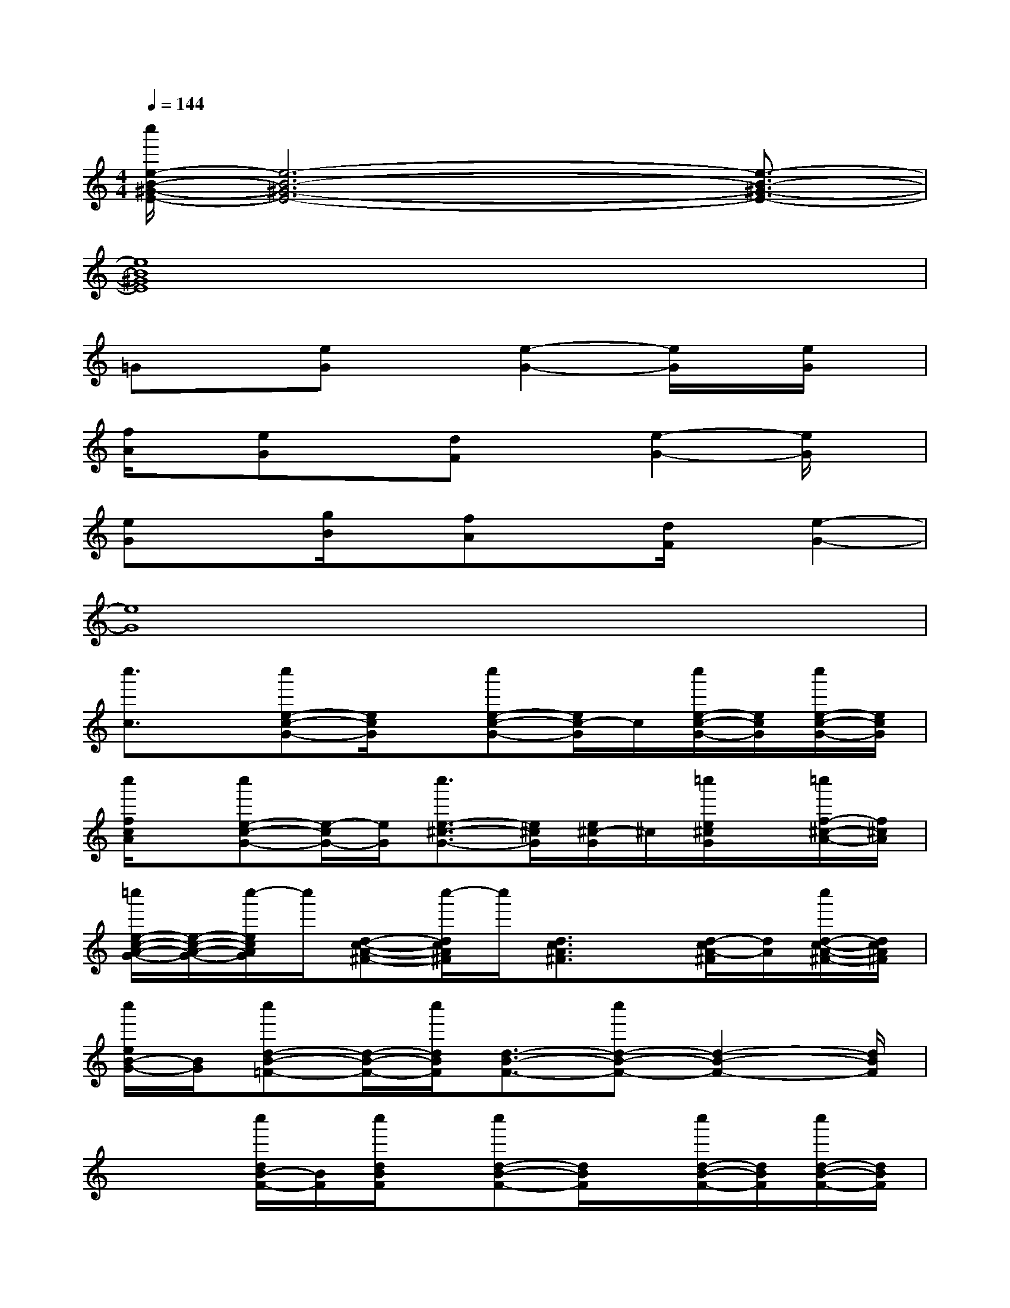 X:1
T:
M:4/4
L:1/8
Q:1/4=144
K:C%0sharps
V:1
[c''/2e/2-B/2-^G/2-E/2-][e6-B6-^G6-E6-][e3/2-B3/2-^G3/2-E3/2-]|
[e8B8^G8E8]|
=Gx[eG]x[e2-G2-][e/2G/2]x/2[e/2G/2]x/2|
[f/2A/2]x/2[eG]x[dF]x[e2-G2-][e/2G/2]x/2|
[eG]x[g/2B/2]x/2[fA]x[d/2F/2]x/2[e2-G2-]|
[e8G8]|
[c''3/2c3/2]x/2[c''e-c-G-][e/2c/2G/2]x/2[c''e-c-G-][e/2c/2-G/2]c/2[c''/2e/2-c/2-G/2-][e/2c/2G/2][c''/2e/2-c/2-G/2-][e/2c/2G/2]|
[c''/2f/2c/2A/2]x/2[c''e-c-G-][e/2-c/2G/2-][e/2G/2][c''3/2e3/2-^c3/2-G3/2-][e/2^c/2G/2][e/2^c/2-G/2]^c/2[=c''/2e/2^c/2G/2]x/2[=c''/2f/2-^c/2-A/2-][f/2^c/2A/2]|
[=c''/2e/2-c/2-A/2-G/2-][e/2-c/2-A/2-G/2-][c''/2-e/2c/2A/2G/2]c''/2[d-c-A-^F-][c''/2-d/2c/2A/2^F/2]c''/2[d3/2c3/2A3/2^F3/2]x/2[d/2-c/2A/2-^F/2][d/2A/2][c''/2d/2-c/2-A/2-^F/2-][d/2c/2A/2^F/2]|
[c''/2e/2B/2-G/2-][B/2G/2][c''d-B-=F-][d/2-B/2-F/2-][c''/2d/2B/2F/2][d3/2-B3/2-F3/2-][c''d-B-F-][d2-B2-F2-][d/2B/2F/2]|
x2[c''/2d/2B/2-F/2-][B/2F/2][c''/2d/2B/2F/2]x/2[c''d-B-F-][d/2B/2F/2]x/2[c''/2d/2-B/2-F/2-][d/2B/2F/2][c''/2d/2-B/2-F/2-][d/2B/2F/2]|
[c''/2e/2-B/2-G/2-][e/2-B/2-G/2-][c''/2e/2B/2G/2]x/2[dBF][c''d-B-F-][dBF][c''/2d/2-B/2-F/2-][d/2B/2F/2][c''/2d/2B/2-F/2]B/2[c''/2e/2-B/2-G/2-][e/2B/2G/2]|
[c''d-G-F-][d/2G/2F/2]x/2[c''/2c/2-G/2-D/2-][c/2G/2D/2][c''3/2c3/2-G3/2-E3/2-][c2-G2-E2-][c/2G/2E/2][c''/2c/2-G/2-E/2-][c/2G/2E/2]|
[c''/2-d/2F/2]c''/2[c-G-E-][c''/2c/2-G/2-E/2-][c/2G/2E/2][c''c-G-E-][c4G4E4]|
x2[c''/2e/2-c/2-G/2-][e/2c/2G/2][c''/2e/2c/2G/2]x/2[c''e-c-G-][e/2c/2G/2]x/2[c''/2e/2-c/2-G/2-][e/2c/2G/2][c''/2e/2-c/2-G/2-][e/2c/2G/2]|
[c''/2-f/2c/2A/2-][c''/2A/2][e/2c/2G/2]x/2[c''/2e/2c/2G/2]x/2[c''3/2e3/2^c3/2G3/2-]G/2[=c''/2e/2^c/2G/2]x/2[=c''/2f/2-^c/2-A/2-][f/2-^c/2-A/2-][=c''/2f/2-^c/2-A/2-][f/2^c/2A/2]
